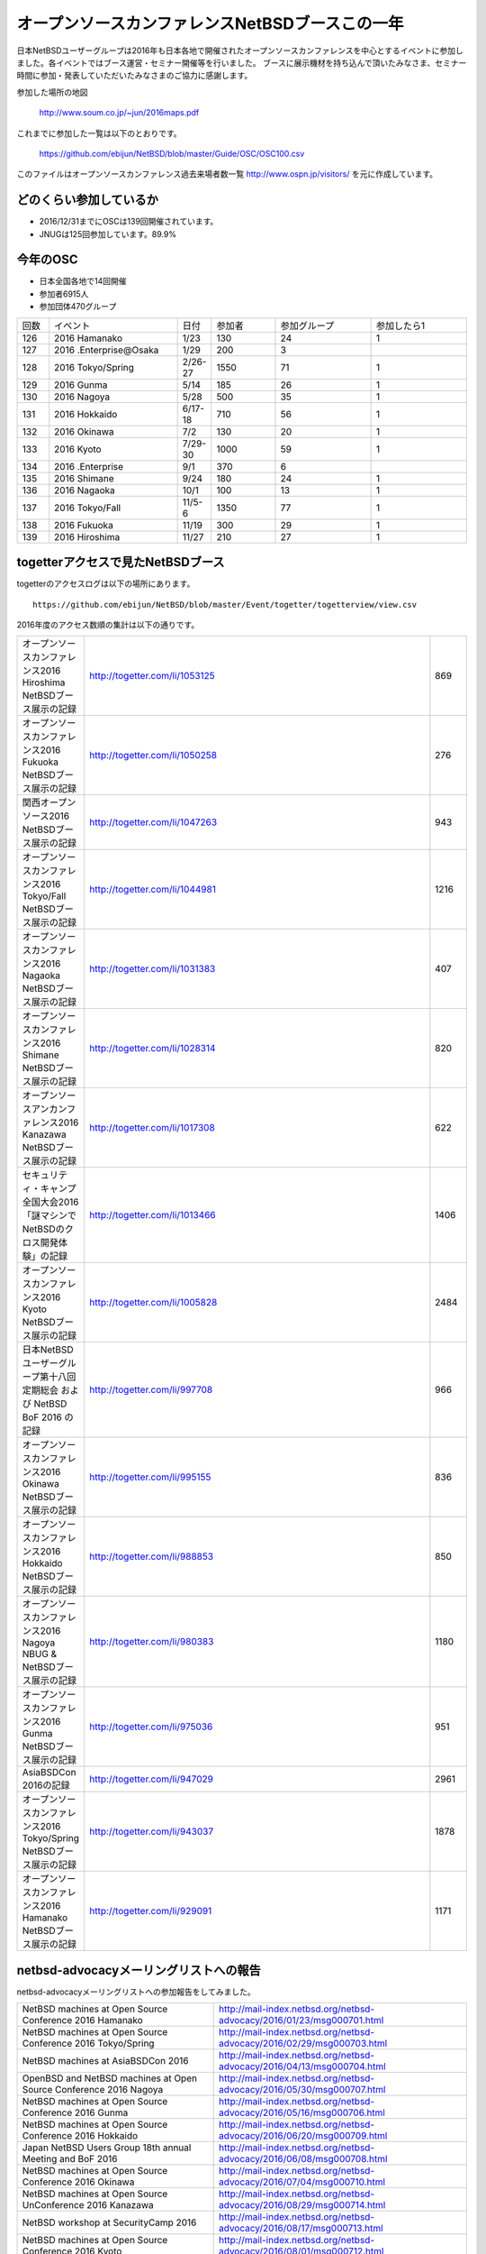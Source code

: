 .. 
 Copyright (c) 2013-6 Jun Ebihara All rights reserved.
 Redistribution and use in source and binary forms, with or without
 modification, are permitted provided that the following conditions
 are met:
 1. Redistributions of source code must retain the above copyright
    notice, this list of conditions and the following disclaimer.
 2. Redistributions in binary form must reproduce the above copyright
    notice, this list of conditions and the following disclaimer in the
    documentation and/or other materials provided with the distribution.
 THIS SOFTWARE IS PROVIDED BY THE AUTHOR ``AS IS'' AND ANY EXPRESS OR
 IMPLIED WARRANTIES, INCLUDING, BUT NOT LIMITED TO, THE IMPLIED WARRANTIES
 OF MERCHANTABILITY AND FITNESS FOR A PARTICULAR PURPOSE ARE DISCLAIMED.
 IN NO EVENT SHALL THE AUTHOR BE LIABLE FOR ANY DIRECT, INDIRECT,
 INCIDENTAL, SPECIAL, EXEMPLARY, OR CONSEQUENTIAL DAMAGES (INCLUDING, BUT
 NOT LIMITED TO, PROCUREMENT OF SUBSTITUTE GOODS OR SERVICES; LOSS OF USE,
 DATA, OR PROFITS; OR BUSINESS INTERRUPTION) HOWEVER CAUSED AND ON ANY
 THEORY OF LIABILITY, WHETHER IN CONTRACT, STRICT LIABILITY, OR TORT
 (INCLUDING NEGLIGENCE OR OTHERWISE) ARISING IN ANY WAY OUT OF THE USE OF
 THIS SOFTWARE, EVEN IF ADVISED OF THE POSSIBILITY OF SUCH DAMAGE.

===========================================
オープンソースカンファレンスNetBSDブースこの一年
===========================================

日本NetBSDユーザーグループは2016年も日本各地で開催されたオープンソースカンファレンスを中心とするイベントに参加しました。各イベントではブース運営・セミナー開催等を行いました。
ブースに展示機材を持ち込んで頂いたみなさま、セミナー時間に参加・発表していただいたみなさまのご協力に感謝します。

参加した場所の地図

  http://www.soum.co.jp/~jun/2016maps.pdf

これまでに参加した一覧は以下のとおりです。

  https://github.com/ebijun/NetBSD/blob/master/Guide/OSC/OSC100.csv


このファイルはオープンソースカンファレンス過去来場者数一覧 http://www.ospn.jp/visitors/ を元に作成しています。


どのくらい参加しているか
-------------------------

- 2016/12/31までにOSCは139回開催されています。
- JNUGは125回参加しています。89.9%

今年のOSC
--------------
- 日本全国各地で14回開催
- 参加者6915人　
- 参加団体470グループ

.. csv-table::
 :widths: 10 40 10 20 30 30

 回数,イベント,日付,参加者,参加グループ,参加したら1
 126,2016 Hamanako,1/23,130,24,1
 127,2016 .Enterprise@Osaka,1/29,200,3,	
 128,2016 Tokyo/Spring,2/26-27,1550,71,1
 129,2016 Gunma,5/14,185,26,1
 130,2016 Nagoya,5/28,500,35,1
 131,2016 Hokkaido,6/17-18,710,56,1
 132,2016 Okinawa,7/2,130,20,1
 133,2016 Kyoto,7/29-30,1000,59,1
 134,2016 .Enterprise,9/1,370,6,
 135,2016 Shimane,9/24,180,24,1
 136,2016 Nagaoka,10/1,100,13,1
 137,2016 Tokyo/Fall,11/5-6,1350,77,1
 138,2016 Fukuoka,11/19,300,29,1
 139,2016 Hiroshima,11/27,210,27,1


togetterアクセスで見たNetBSDブース
-----------------------------------
togetterのアクセスログは以下の場所にあります。

::

  https://github.com/ebijun/NetBSD/blob/master/Event/togetter/togetterview/view.csv

2016年度のアクセス数順の集計は以下の通りです。

.. csv-table::
 :widths: 10 100 10

 オープンソースカンファレンス2016 Hiroshima NetBSDブース展示の記録,http://togetter.com/li/1053125,869
 オープンソースカンファレンス2016 Fukuoka NetBSDブース展示の記録,http://togetter.com/li/1050258,276
 関西オープンソース2016 NetBSDブース展示の記録,http://togetter.com/li/1047263,943
 オープンソースカンファレンス2016 Tokyo/Fall NetBSDブース展示の記録,http://togetter.com/li/1044981,1216
 オープンソースカンファレンス2016 Nagaoka NetBSDブース展示の記録,http://togetter.com/li/1031383,407
 オープンソースカンファレンス2016 Shimane NetBSDブース展示の記録,http://togetter.com/li/1028314,820
 オープンソースアンカンファレンス2016 Kanazawa NetBSDブース展示の記録,http://togetter.com/li/1017308,622
 セキュリティ・キャンプ全国大会2016「謎マシンでNetBSDのクロス開発体験」の記録,http://togetter.com/li/1013466,1406
 オープンソースカンファレンス2016 Kyoto NetBSDブース展示の記録,http://togetter.com/li/1005828,2484
 日本NetBSDユーザーグループ第十八回定期総会 および NetBSD BoF 2016 の記録,http://togetter.com/li/997708,966
 オープンソースカンファレンス2016 Okinawa NetBSDブース展示の記録,http://togetter.com/li/995155,836
 オープンソースカンファレンス2016 Hokkaido NetBSDブース展示の記録,http://togetter.com/li/988853,850
 オープンソースカンファレンス2016 Nagoya NBUG & NetBSDブース展示の記録,http://togetter.com/li/980383,1180
 オープンソースカンファレンス2016 Gunma NetBSDブース展示の記録,http://togetter.com/li/975036,951
 AsiaBSDCon 2016の記録,http://togetter.com/li/947029,2961
 オープンソースカンファレンス2016 Tokyo/Spring NetBSDブース展示の記録,http://togetter.com/li/943037,1878
 オープンソースカンファレンス2016 Hamanako NetBSDブース展示の記録,http://togetter.com/li/929091,1171


netbsd-advocacyメーリングリストへの報告
--------------------------------------------

netbsd-advocacyメーリングリストへの参加報告をしてみました。

.. csv-table::

 NetBSD machines at Open Source Conference 2016 Hamanako,http://mail-index.netbsd.org/netbsd-advocacy/2016/01/23/msg000701.html
 NetBSD machines at Open Source Conference 2016 Tokyo/Spring,http://mail-index.netbsd.org/netbsd-advocacy/2016/02/29/msg000703.html
 NetBSD machines at AsiaBSDCon 2016,http://mail-index.netbsd.org/netbsd-advocacy/2016/04/13/msg000704.html
 OpenBSD and NetBSD machines at Open Source Conference 2016 Nagoya,http://mail-index.netbsd.org/netbsd-advocacy/2016/05/30/msg000707.html
 NetBSD machines at Open Source Conference 2016 Gunma,http://mail-index.netbsd.org/netbsd-advocacy/2016/05/16/msg000706.html
 NetBSD machines at Open Source Conference 2016 Hokkaido,http://mail-index.netbsd.org/netbsd-advocacy/2016/06/20/msg000709.html
 Japan NetBSD Users Group 18th annual Meeting and BoF 2016,http://mail-index.netbsd.org/netbsd-advocacy/2016/06/08/msg000708.html
 NetBSD machines at Open Source Conference 2016 Okinawa,http://mail-index.netbsd.org/netbsd-advocacy/2016/07/04/msg000710.html
 NetBSD machines at Open Source UnConference 2016 Kanazawa,http://mail-index.netbsd.org/netbsd-advocacy/2016/08/29/msg000714.html
 NetBSD workshop at SecurityCamp 2016,http://mail-index.netbsd.org/netbsd-advocacy/2016/08/17/msg000713.html
 NetBSD machines at Open Source Conference 2016 Kyoto,http://mail-index.netbsd.org/netbsd-advocacy/2016/08/01/msg000712.html
 NetBSD machines at Open Source Conference 2016 Shimane,http://mail-index.netbsd.org/netbsd-advocacy/2016/09/24/msg000716.html
 OpenBSD and NetBSD machines at Open Source Conference 2016 Nagaoka,http://mail-index.netbsd.org/netbsd-advocacy/2016/10/03/msg000717.html
 NetBSD machines at Open Source Conference 2016 Tokyo/Fall,http://mail-index.netbsd.org/netbsd-advocacy/2016/11/09/msg000721.html
 NetBSD machines at KANSAI OPEN FORUM 2016,http://mail-index.netbsd.org/netbsd-advocacy/2016/11/16/msg000722.html
 NetBSD machines at Open Source Conference 2016 Fukuoka,http://mail-index.netbsd.org/netbsd-advocacy/2016/11/23/msg000723.html
 NetBSD machines at Open Source Conference 2016 Hiroshima,http://mail-index.netbsd.org/netbsd-advocacy/2016/11/29/msg000724.html

NetBSD観光ガイド作成
------------------------

イベント毎に観光ガイドをカラー1部白黒15部づつ作成し、セミナー参加者に配布しました。

一覧：

 https://github.com/ebijun/osc-demo/blob/master/README.md


作成方法： 

 https://github.com/ebijun/NetBSD/blob/master/Guide/Paper/sphinx.rst

.. csv-table::
 :widths: 10 20 100

 100.,  OSC2016広島,   http://www.soum.co.jp/~jun/OSC2016hiroshima.pdf
 99.,   OSC2016福岡,    http://www.soum.co.jp/~jun/OSC2016fukuoka.pdf
 98.,   KOF2016,        http://www.soum.co.jp/~jun/KOF2016.pdf
 97.,   OSC2016東京秋,  http://www.soum.co.jp/~jun/OSC2016tokyofall.pdf
 96.,   OSC2016長岡,   http://www.soum.co.jp/~jun/OSC2016nagaoka.pdf
 95.,    OSC2016島根,   http://www.soum.co.jp/~jun/OSC2016shimane.pdf
 94.,   OSuC2016金沢,　http://www.soum.co.jp/~jun/OSuC2016kanazawa.pdf
 93.,   SecCamp2016,  http://www.soum.co.jp/~jun/SecCamp2016.pdf
 92.,   OSC2016京都 ,  http://www.soum.co.jp/~jun/OSC2016kyoto.pdf
 91.,   JNUG2016,     http://www.soum.co.jp/~jun/JNUG2016.pdf
 90.,   OSC2016沖縄,   http://www.soum.co.jp/~jun/OSC2016okinawa.pdf
 89.,   OSC2016北海道, http://www.soum.co.jp/~jun/OSC2016hokkaido.pdf
 88.,    OSC2016名古屋,    http://www.soum.co.jp/~jun/OSC2016nagoya.pdf
 87.,    OSC2016群馬,   http://www.soum.co.jp/~jun/OSC2016gunma.pdf
 86.,   AsiaBSDCon2016, http://www.soum.co.jp/~jun/asiabsdcon2016.pdf
 85.,    OSC2016東京春,    http://www.soum.co.jp/~jun/OSC2016tokyospring.pdf
 84.,   OSC2016浜名湖,  http://www.soum.co.jp/~jun/OSC2016hamanako.pdf


2017年
-------------

2016年は2016/1/27のOSC大阪(http://www.ospn.jp/osc2017-osaka/)からはじまります。ブースへの展示機材もちこみ＆セミナー時間での発表を歓迎します。今年も一年ありがとうございました。
